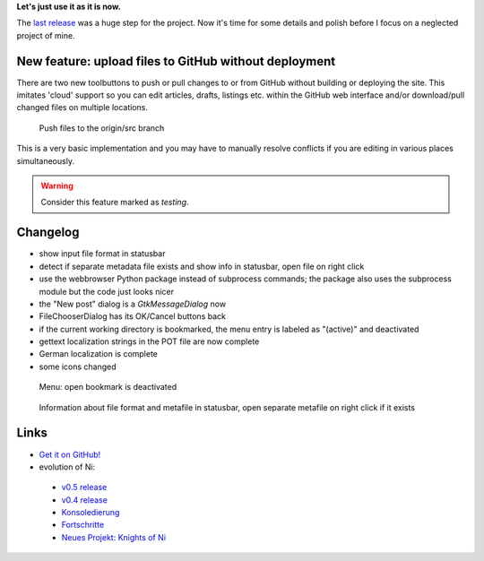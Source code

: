 .. title: NoN: v0.6 release
.. slug: non-0.6
.. date: 2018-11-12 16:10:57 UTC+01:00
.. tags: nikola,non,python
.. category: repository
.. link: 
.. description: 
.. type: text

**Let's just use it as it is now.**

The `last release <link://slug/non-0.5>`_ was a huge step for the project. Now it's time for some details and polish before I focus on a neglected project of mine.

New feature: upload files to GitHub without deployment
******************************************************

There are two new toolbuttons to push or pull changes to or from GitHub without building or deploying the site. This imitates 'cloud' support so you can edit articles, drafts, listings etc. within the GitHub web interface and/or download/pull changed files on multiple locations.

.. figure:: /images/non/pushdraft06.png
    :scale: 70%
    
    Push files to the origin/src branch

This is a very basic implementation and you may have to manually resolve conflicts if you are editing in various places simultaneously.

.. warning::

    Consider this feature marked as *testing*.

Changelog
*********

* show input file format in statusbar
* detect if separate metadata file exists and show info in statusbar, open file on right click
* use the webbrowser Python package instead of subprocess commands; the package also uses the subprocess module but the code just looks nicer
* the "New post" dialog is a *GtkMessageDialog* now
* FileChooserDialog has its OK/Cancel buttons back
* if the current working directory is bookmarked, the menu entry is labeled as "(active)" and deactivated
* gettext localization strings in the POT file are now complete
* German localization is complete
* some icons changed

.. figure:: /images/non/menu06.png

    Menu: open bookmark is deactivated

.. figure:: /images/non/meta06.png

    Information about file format and metafile in statusbar, open separate metafile on right click if it exists

Links
*****

* `Get it on GitHub! <https://github.com/encarsia/non/releases>`_
* evolution of Ni:

 * `v0.5 release <link://slug/non-0.5>`_
 * `v0.4 release <link://slug/non-release>`_
 * `Konsoledierung <link://slug/non-konsole>`_
 * `Fortschritte <link://slug/non-fortschritte>`_
 * `Neues Projekt: Knights of Ni <link://slug/neues-projekt-knights-of-ni>`_

